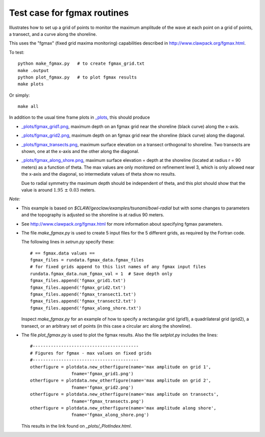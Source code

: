 
.. _apps_tsunami_bowl_radial_fgmax:

Test case for fgmax routines  
=============================

Illustrates how to set up a grid of points to monitor the maximum amplitude of
the wave at each point on a grid of points, a transect, and a curve along
the shoreline.

This uses the "fgmax" (fixed grid maxima monitoring)
capabilities described in http://www.clawpack.org/fgmax.html.


To test::

    python make_fgmax.py   # to create fgmax_grid.txt
    make .output
    python plot_fgmax.py   # to plot fgmax results
    make plots

Or simply::

    make all

In addition to the usual time frame plots in
`_plots <./_plots/_PlotIndex.html>`_, this should produce 

- `_plots/fgmax_grid1.png <./_plots/fgmax_grid1.png>`_, 
  maximum depth on an fgmax grid
  near the shoreline (black curve) along the x-axis.
- `_plots/fgmax_grid2.png <./_plots/fgmax_grid2.png>`_, 
  maximum depth on an fgmax grid
  near the shoreline (black curve) along the diagonal.
- `_plots/fgmax_transects.png <./_plots/fgmax_transects.png>`_, 
  maximum surface elevation on a transect orthogonal to shoreline.  
  Two transects are shown, one at the x-axis and the other along the diagonal.

- `_plots/fgmax_along_shore.png <./_plots/fgmax_along_shore.png>`_, 
  maximum surface elevation = depth at the shoreline (located at radius
  r = 90 meters) as a function of theta.  The max values are only monitored
  on refinement level 3, which is only allowed near the x-axis and the
  diagonal, so intermediate values of theta show no results.  

  Due to radial symmetry the maximum depth should be independent of theta,
  and this plot should show that the value is around :math:`1.95~\pm~0.03`
  meters.


*Note:*

- This example is based on `$CLAW/geoclaw/examples/tsunami/bowl-radial` but
  with some changes to parameters and the topography is adjusted so the 
  shoreline is at radius 90 meters.

- See http://www.clawpack.org/fgmax.html for more information about
  specifying fgmax parameters.

- The file `make_fgmax.py` is used to create 5 input files for the 5
  different grids, as required by the Fortran code. 

  The following lines in `setrun.py` specify these::

        # == fgmax.data values ==
        fgmax_files = rundata.fgmax_data.fgmax_files
        # for fixed grids append to this list names of any fgmax input files
        rundata.fgmax_data.num_fgmax_val = 1  # Save depth only
        fgmax_files.append('fgmax_grid1.txt')
        fgmax_files.append('fgmax_grid2.txt')
        fgmax_files.append('fgmax_transect1.txt')
        fgmax_files.append('fgmax_transect2.txt')
        fgmax_files.append('fgmax_along_shore.txt')

  Inspect `make_fgmax.py` for an example of how to specify a rectangular
  grid (grid1), a quadrilateral grid (grid2), a transect, or an arbitrary
  set of points (in this case a circular arc along the shoreline).


- The file `plot_fgmax.py` is used to plot the fgmax results. Also the file
  `setplot.py` includes the lines::

        #-----------------------------------------
        # Figures for fgmax - max values on fixed grids
        #-----------------------------------------
        otherfigure = plotdata.new_otherfigure(name='max amplitude on grid 1', 
                        fname='fgmax_grid1.png')
        otherfigure = plotdata.new_otherfigure(name='max amplitude on grid 2', 
                        fname='fgmax_grid2.png')
        otherfigure = plotdata.new_otherfigure(name='max amplitude on transects', 
                        fname='fgmax_transects.png')
        otherfigure = plotdata.new_otherfigure(name='max amplitude along shore', 
                        fname='fgmax_along_shore.png')


  This results in the link found on `_plots/_PlotIndex.html`.

